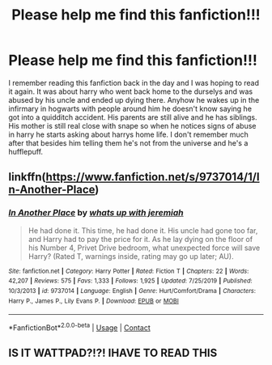#+TITLE: Please help me find this fanfiction!!!

* Please help me find this fanfiction!!!
:PROPERTIES:
:Author: QueenOLazyness
:Score: 33
:DateUnix: 1606796210.0
:DateShort: 2020-Dec-01
:FlairText: What's That Fic?
:END:
I remember reading this fanfiction back in the day and I was hoping to read it again. It was about harry who went back home to the durselys and was abused by his uncle and ended up dying there. Anyhow he wakes up in the infirmary in hogwarts with people around him he doesn't know saying he got into a quidditch accident. His parents are still alive and he has siblings. His mother is still real close with snape so when he notices signs of abuse in harry he starts asking about harrys home life. I don't remember much after that besides him telling them he's not from the universe and he's a hufflepuff.


** linkffn([[https://www.fanfiction.net/s/9737014/1/In-Another-Place]])
:PROPERTIES:
:Author: webbzo
:Score: 12
:DateUnix: 1606807372.0
:DateShort: 2020-Dec-01
:END:

*** [[https://www.fanfiction.net/s/9737014/1/][*/In Another Place/*]] by [[https://www.fanfiction.net/u/4553332/whats-up-with-jeremiah][/whats up with jeremiah/]]

#+begin_quote
  He had done it. This time, he had done it. His uncle had gone too far, and Harry had to pay the price for it. As he lay dying on the floor of his Number 4, Privet Drive bedroom, what unexpected force will save Harry? (Rated T, warnings inside, rating may go up later; AU).
#+end_quote

^{/Site/:} ^{fanfiction.net} ^{*|*} ^{/Category/:} ^{Harry} ^{Potter} ^{*|*} ^{/Rated/:} ^{Fiction} ^{T} ^{*|*} ^{/Chapters/:} ^{22} ^{*|*} ^{/Words/:} ^{42,207} ^{*|*} ^{/Reviews/:} ^{575} ^{*|*} ^{/Favs/:} ^{1,333} ^{*|*} ^{/Follows/:} ^{1,925} ^{*|*} ^{/Updated/:} ^{7/25/2019} ^{*|*} ^{/Published/:} ^{10/3/2013} ^{*|*} ^{/id/:} ^{9737014} ^{*|*} ^{/Language/:} ^{English} ^{*|*} ^{/Genre/:} ^{Hurt/Comfort/Drama} ^{*|*} ^{/Characters/:} ^{Harry} ^{P.,} ^{James} ^{P.,} ^{Lily} ^{Evans} ^{P.} ^{*|*} ^{/Download/:} ^{[[http://www.ff2ebook.com/old/ffn-bot/index.php?id=9737014&source=ff&filetype=epub][EPUB]]} ^{or} ^{[[http://www.ff2ebook.com/old/ffn-bot/index.php?id=9737014&source=ff&filetype=mobi][MOBI]]}

--------------

*FanfictionBot*^{2.0.0-beta} | [[https://github.com/FanfictionBot/reddit-ffn-bot/wiki/Usage][Usage]] | [[https://www.reddit.com/message/compose?to=tusing][Contact]]
:PROPERTIES:
:Author: FanfictionBot
:Score: 5
:DateUnix: 1606807388.0
:DateShort: 2020-Dec-01
:END:


** IS IT WATTPAD?!?! IHAVE TO READ THIS
:PROPERTIES:
:Author: AriaRoyalClearwater
:Score: 1
:DateUnix: 1606843842.0
:DateShort: 2020-Dec-01
:END:
